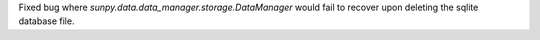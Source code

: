 Fixed bug where `sunpy.data.data_manager.storage.DataManager` would fail to recover upon deleting the sqlite database file.
